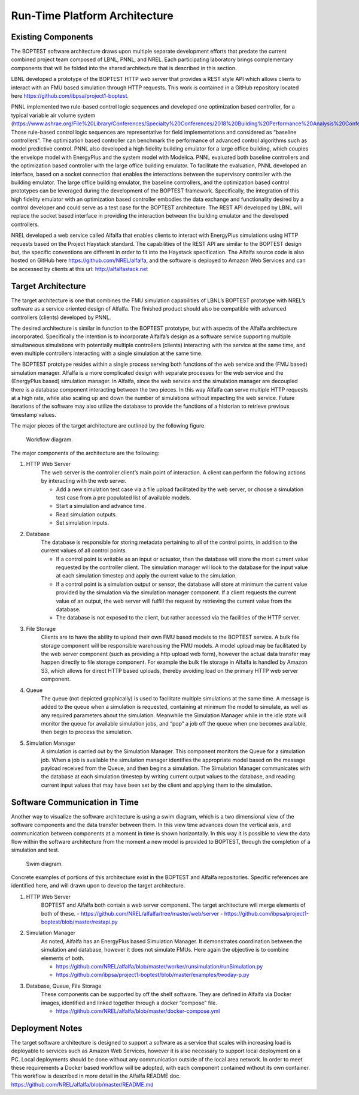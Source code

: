.. _SecArch:

Run-Time Platform Architecture
==============================

Existing Components
-------------------

The BOPTEST software architecture draws upon multiple separate development
efforts that predate the current combined project team composed of LBNL,
PNNL, and NREL. Each participating laboratory brings complementary components
that will be folded into the shared architecture that is described in
this section.

LBNL developed a prototype of the BOPTEST HTTP web server that provides a
REST style API which allows clients to interact with an FMU based simulation
through HTTP requests. This work is contained in a GitHub repository located
here https://github.com/ibpsa/project1-boptest.

PNNL implemented two rule-based control logic sequences and developed one
optimization based controller, for a typical variable air volume system
(https://www.ashrae.org/File%20Library/Conferences/Specialty%20Conferences/2018%20Building%20Performance%20Analysis%20Conference%20and%20SimBuild/Papers/C101.pdf).
Those rule-based control logic sequences are representative for field implementations and considered as
“baseline controllers”. The optimization based controller can
benchmark the performance of advanced control algorithms such as model
predictive control. PNNL also developed a high fidelity building emulator
for a large office building, which couples the envelope model with EnergyPlus
and the system model with Modelica. PNNL evaluated both baseline controllers
and the optimization based controller with the large office building
emulator. To facilitate the evaluation, PNNL developed an interface, based
on a socket connection that enables the interactions between the supervisory
controller with the building emulator. The large office building emulator,
the baseline controllers, and the optimization based control prototypes can
be leveraged during the development of the BOPTEST framework. Specifically,
the integration of this high fidelity emulator with an optimization based
controller embodies the data exchange and functionality desired by a control
developer and could serve as a test case for the BOPTEST architecture.
The REST API developed by LBNL will replace the socket based interface in
providing the interaction between the building emulator and the developed
controllers.

NREL developed a web service called Alfalfa that enables clients to interact
with EnergyPlus simulations using HTTP requests based on the Project Haystack
standard. The capabilities of the REST API are similar to the BOPTEST design
but, the specific conventions are different in order to fit into the Haystack
specification. The Alfalfa source code is also hosted on GitHub here
https://github.com/NREL/alfalfa, and the software is deployed to Amazon Web
Services and can be accessed by clients at this url: http://alfalfastack.net

Target Architecture
-------------------
The target architecture is one that combines the FMU simulation capabilities
of LBNL’s BOPTEST prototype with NREL’s software as a service oriented design
of Alfalfa. The finished product should also be compatible with advanced
controllers (clients) developed by PNNL.

The desired architecture is similar in function to the BOPTEST prototype, but
with aspects of the Alfalfa architecture incorporated. Specifically the
intention is to incorporate Alfalfa’s design as a software service supporting
multiple simultaneous simulations with potentially multiple controllers
(clients) interacting with the service at the same time, and even multiple
controllers interacting with a single simulation at the same time.

The BOPTEST prototype resides within a single process serving both functions
of the web service and the (FMU based) simulation manager. Alfalfa is a more
complicated design with separate processes for the web service and the
(EnergyPlus based) simulation manager. In Alfalfa, since the web service and
the simulation manager are decoupled there is a database component
interacting between the two pieces. In this way Alfalfa can serve multiple
HTTP requests at a high rate, while also scaling up and down the number of
simulations without impacting the web service. Future iterations of the
software may also utilize the database to provide the functions of a
historian to retrieve previous timestamp values.

The major pieces of the target architecture are outlined by the following figure.

.. figure:: images/workflow_architecture.png
    :scale: 50 %

    Workflow diagram.

The major components of the architecture are the following:

1. HTTP Web Server
	The web server is the controller client’s main point of interaction.
	A client can perform the following actions by interacting with the
	web server.

	- Add a new simulation test case via a file upload facilitated by the web server, or choose a simulation test case from a pre populated list of available models.

	- Start a simulation and advance time.

	- Read simulation outputs.

	- Set simulation inputs.

2. Database
	The database is responsible for storing metadata pertaining to all of
	the control points, in addition to the current values of all control
	points.

	- If a control point is writable as an input or actuator, then the database will store the most current value requested by the controller client. The simulation manager will look to the database for the input value at each simulation timestep and apply the current value to the simulation.

	- If a control point is a simulation output or sensor, the database will store at minimum the current value provided by the simulation via the simulation manager component. If a client requests the current value of an output, the web server will fulfill the request by retrieving the current value from the database.

	- The database is not exposed to the client, but rather accessed via the facilities of the HTTP server.

3. File Storage
	Clients are to have the ability to upload their own FMU based models
	to the BOPTEST service. A bulk file storage component will be
	responsible warehousing the FMU models. A model upload may be
	facilitated by the web server component (such as providing a http
	upload web form), however the actual data transfer may happen directly
	to file storage component. For example the bulk file storage in
	Alfalfa is handled by Amazon S3, which allows for direct HTTP based
	uploads, thereby avoiding load on the primary HTTP web server component.

4. Queue
	The queue (not depicted graphically)  is used to facilitate multiple
	simulations at the same time. A message is added to the queue when a
	simulation is requested, containing at minimum the model to simulate,
	as well as any required parameters about the simulation. Meanwhile
	the Simulation Manager while in the idle state will monitor the queue
	for available simulation jobs, and “pop” a job off the queue when one
	becomes available, then begin to process the simulation.

5. Simulation Manager
	A simulation is carried out by the Simulation Manager. This component
	monitors the Queue for a simulation job. When a job is available the
	simulation manager identifies the appropriate model based on the
	message payload received from the Queue, and then begins a simulation.
	The Simulation Manager communicates with the database at each
	simulation timestep by writing current output values to the database,
	and reading current input values that may have been set by the
	client and applying them to the simulation.

Software Communication in Time
------------------------------

Another way to visualize the software architecture is using a swim diagram,
which is a two dimensional view of the software components and the data
transfer between them. In this view time advances down the vertical axis,
and communication between components at a moment in time is shown
horizontally. In this way it is possible to view the data flow within the
software architecture from the moment a new model is provided to BOPTEST,
through the completion of a simulation and test.

.. figure:: images/swim.png
    :scale: 50 %

    Swim diagram.

Concrete examples of portions of this architecture exist in the BOPTEST and
Alfalfa repositories. Specific references are identified here, and will drawn
upon to develop the target architecture.

1. HTTP Web Server
	BOPTEST and Alfalfa both contain a web server component.
	The target architecture will merge elements of both of these.
	- https://github.com/NREL/alfalfa/tree/master/web/server
	- https://github.com/ibpsa/project1-boptest/blob/master/restapi.py

2. Simulation Manager
	As noted, Alfalfa has an EnergyPlus based Simulation Manager. It
	demonstrates coordination between the simulation and database, however
	it does not simulate FMUs. Here again the objective is to combine
	elements of both.

	- https://github.com/NREL/alfalfa/blob/master/worker/runsimulation/runSimulation.py

	- https://github.com/ibpsa/project1-boptest/blob/master/examples/twoday-p.py

3. Database, Queue, File Storage
	These components can be supported by off the shelf software.
	They are defined in Alfalfa via Docker images, identified and linked
	together through a docker “compose” file.

	- https://github.com/NREL/alfalfa/blob/master/docker-compose.yml


Deployment Notes
----------------

The target software architecture is designed to support a software as a
service that scales with increasing load is deployable to services such as
Amazon Web Services, however it is also necessary to support local deployment
on a PC. Local deployments should be done without any communication outside
of the local area network. In order to meet these requirements a Docker based
workflow will be adopted, with each component contained without its own
container. This workflow is described in more detail in the Alfalfa README
doc. https://github.com/NREL/alfalfa/blob/master/README.md

